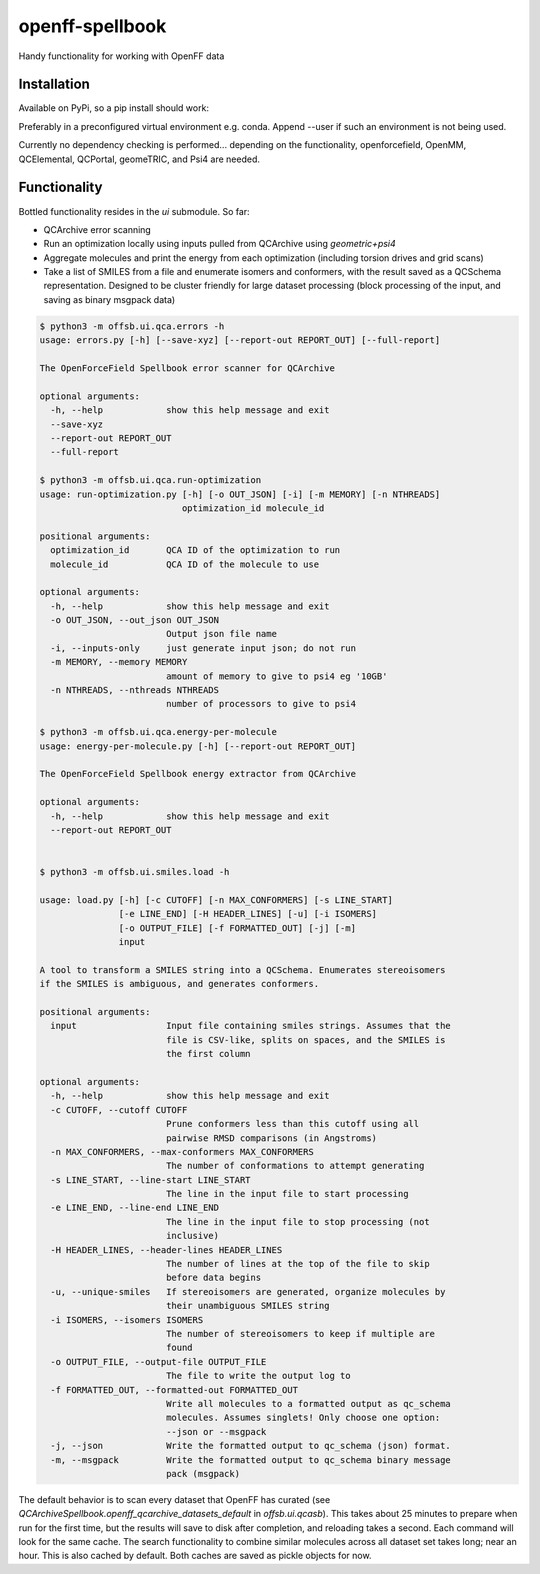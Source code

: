 ===============================
openff-spellbook
===============================
.. 
    image:: https://img.shields.io/travis/trevorgokey/openff-spellbook.svg
    :target: https://travis-ci.org/trevorgokey/openff-spellbook
..
    image:: https://circleci.com/gh/trevorgokey/openff-spellbook.svg?style=svg
    :target: https://circleci.com/gh/trevorgokey/openff-spellbook
..
    image:: https://codecov.io/gh/trevorgokey/openff-spellbook/branch/master/graph/badge.svg
   :target: https://codecov.io/gh/trevorgokey/openff-spellbook

Handy functionality for working with OpenFF data

Installation
############

Available on PyPi, so a pip install should work:

.. code-block::
    pip install openff-spellbook

Preferably in a preconfigured virtual environment e.g. conda. Append --user if
such an environment is not being used.

Currently no dependency checking is performed... depending on the functionality,
openforcefield, OpenMM, QCElemental, QCPortal, geomeTRIC, and Psi4 are needed.

Functionality
#############

Bottled functionality resides in the `ui` submodule. So far:

* QCArchive error scanning
* Run an optimization locally using inputs pulled from QCArchive using
  `geometric+psi4`
* Aggregate molecules and print the energy from each optimization (including
  torsion drives and grid scans) 
* Take a list of SMILES from a file and enumerate isomers and conformers, with
  the result saved as a QCSchema representation. Designed to be cluster
  friendly for large dataset processing (block processing of the input, and
  saving as binary msgpack data)

.. code-block:: bash

    $ python3 -m offsb.ui.qca.errors -h
    usage: errors.py [-h] [--save-xyz] [--report-out REPORT_OUT] [--full-report]
    
    The OpenForceField Spellbook error scanner for QCArchive
    
    optional arguments:
      -h, --help            show this help message and exit
      --save-xyz
      --report-out REPORT_OUT
      --full-report
    
    $ python3 -m offsb.ui.qca.run-optimization
    usage: run-optimization.py [-h] [-o OUT_JSON] [-i] [-m MEMORY] [-n NTHREADS]
                               optimization_id molecule_id

    positional arguments:
      optimization_id       QCA ID of the optimization to run
      molecule_id           QCA ID of the molecule to use

    optional arguments:
      -h, --help            show this help message and exit
      -o OUT_JSON, --out_json OUT_JSON
                            Output json file name
      -i, --inputs-only     just generate input json; do not run
      -m MEMORY, --memory MEMORY
                            amount of memory to give to psi4 eg '10GB'
      -n NTHREADS, --nthreads NTHREADS
                            number of processors to give to psi4
    
    $ python3 -m offsb.ui.qca.energy-per-molecule
    usage: energy-per-molecule.py [-h] [--report-out REPORT_OUT]
    
    The OpenForceField Spellbook energy extractor from QCArchive
    
    optional arguments:
      -h, --help            show this help message and exit
      --report-out REPORT_OUT


    $ python3 -m offsb.ui.smiles.load -h

    usage: load.py [-h] [-c CUTOFF] [-n MAX_CONFORMERS] [-s LINE_START]
                   [-e LINE_END] [-H HEADER_LINES] [-u] [-i ISOMERS]
                   [-o OUTPUT_FILE] [-f FORMATTED_OUT] [-j] [-m]
                   input

    A tool to transform a SMILES string into a QCSchema. Enumerates stereoisomers
    if the SMILES is ambiguous, and generates conformers.

    positional arguments:
      input                 Input file containing smiles strings. Assumes that the
                            file is CSV-like, splits on spaces, and the SMILES is
                            the first column

    optional arguments:
      -h, --help            show this help message and exit
      -c CUTOFF, --cutoff CUTOFF
                            Prune conformers less than this cutoff using all
                            pairwise RMSD comparisons (in Angstroms)
      -n MAX_CONFORMERS, --max-conformers MAX_CONFORMERS
                            The number of conformations to attempt generating
      -s LINE_START, --line-start LINE_START
                            The line in the input file to start processing
      -e LINE_END, --line-end LINE_END
                            The line in the input file to stop processing (not
                            inclusive)
      -H HEADER_LINES, --header-lines HEADER_LINES
                            The number of lines at the top of the file to skip
                            before data begins
      -u, --unique-smiles   If stereoisomers are generated, organize molecules by
                            their unambiguous SMILES string
      -i ISOMERS, --isomers ISOMERS
                            The number of stereoisomers to keep if multiple are
                            found
      -o OUTPUT_FILE, --output-file OUTPUT_FILE
                            The file to write the output log to
      -f FORMATTED_OUT, --formatted-out FORMATTED_OUT
                            Write all molecules to a formatted output as qc_schema
                            molecules. Assumes singlets! Only choose one option:
                            --json or --msgpack
      -j, --json            Write the formatted output to qc_schema (json) format.
      -m, --msgpack         Write the formatted output to qc_schema binary message
                            pack (msgpack)


The default behavior is to scan every dataset that OpenFF has curated (see
`QCArchiveSpellbook.openff_qcarchive_datasets_default` in `offsb.ui.qcasb`).
This takes about 25 minutes to prepare when run for the first time, but the
results will save to disk after completion, and reloading takes a second. Each
command will look for the same cache. The search functionality to combine
similar molecules across all dataset set takes long; near an hour. This is also
cached by default. Both caches are saved as pickle objects for now.
